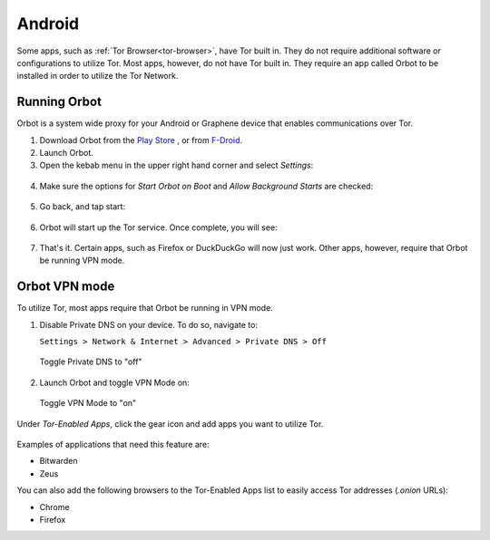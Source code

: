 .. _tor-android:

=======
Android
=======

Some apps, such as :ref:`Tor Browser<tor-browser>`, have Tor built in. They do not require additional software or configurations to utilize Tor. Most apps, however, do not have Tor built in. They require an app called Orbot to be installed in order to utilize the Tor Network.

.. youtube:: b__mVfN-BP8

Running Orbot
-------------

Orbot is a system wide proxy for your Android or Graphene device that enables communications over Tor.

1. Download Orbot from the `Play Store <https://play.google.com/store/apps/details?id=org.torproject.android>`_ , or from `F-Droid <https://f-droid.org/packages/org.torproject.android>`_.

2. Launch Orbot.

3. Open the kebab menu in the upper right hand corner and select `Settings`:

.. figure:: /_static/images/tor/orbot_menu.png
  :width: 50%
  :alt: Orbot menu

4. Make sure the options for `Start Orbot on Boot` and `Allow Background Starts` are checked:

.. figure:: /_static/images/tor/orbot_settings.png
  :width: 50%
  :alt: Orbot settings

5. Go back, and tap start:

.. figure:: /_static/images/tor/orbot_start.png
  :width: 50%
  :alt: Orbot start

6. Orbot will start up the Tor service. Once complete, you will see:

.. figure:: /_static/images/tor/orbot_started.png
  :width: 50%
  :alt: Orbot started

7. That's it. Certain apps, such as Firefox or DuckDuckGo will now just work. Other apps, however, require that Orbot be running VPN mode.

Orbot VPN mode
--------------

To utilize Tor, most apps require that Orbot be running in VPN mode.

1. Disable Private DNS on your device. To do so, navigate to:

   ``Settings > Network & Internet > Advanced > Private DNS > Off``

.. figure:: /_static/images/tor/private_dns_off.png
  :width: 50%
  :alt: Private DNS off

  Toggle Private DNS to "off"

2. Launch Orbot and toggle VPN Mode on:

.. figure:: /_static/images/tor/orbot_vpn.png
  :width: 50%
  :alt: Orbot vpn mode

  Toggle VPN Mode to "on"

Under `Tor-Enabled Apps`, click the gear icon and add apps you want to utilize Tor.

.. figure:: /_static/images/tor/orbot_apps.png
  :width: 50%
  :alt: Orbot apps

Examples of applications that need this feature are:

- Bitwarden
- Zeus

You can also add the following browsers to the Tor-Enabled Apps list to easily access Tor addresses (`.onion` URLs):

- Chrome
- Firefox
